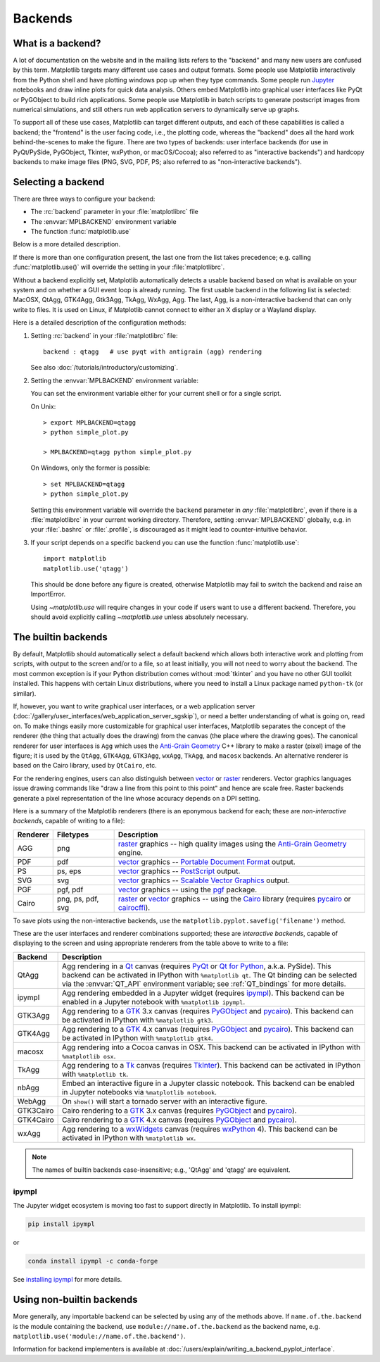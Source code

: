 .. _backends:

========
Backends
========

.. _what-is-a-backend:

What is a backend?
------------------

A lot of documentation on the website and in the mailing lists refers
to the "backend" and many new users are confused by this term.
Matplotlib targets many different use cases and output formats.  Some
people use Matplotlib interactively from the Python shell and have
plotting windows pop up when they type commands.  Some people run
`Jupyter <https://jupyter.org>`_ notebooks and draw inline plots for
quick data analysis. Others embed Matplotlib into graphical user
interfaces like PyQt or PyGObject to build rich applications.  Some
people use Matplotlib in batch scripts to generate postscript images
from numerical simulations, and still others run web application
servers to dynamically serve up graphs.

To support all of these use cases, Matplotlib can target different
outputs, and each of these capabilities is called a backend; the
"frontend" is the user facing code, i.e., the plotting code, whereas the
"backend" does all the hard work behind-the-scenes to make the figure.
There are two types of backends: user interface backends (for use in
PyQt/PySide, PyGObject, Tkinter, wxPython, or macOS/Cocoa); also referred to
as "interactive backends") and hardcopy backends to make image files
(PNG, SVG, PDF, PS; also referred to as "non-interactive backends").

Selecting a backend
-------------------

There are three ways to configure your backend:

- The :rc:`backend` parameter in your :file:`matplotlibrc` file
- The :envvar:`MPLBACKEND` environment variable
- The function :func:`matplotlib.use`

Below is a more detailed description.

If there is more than one configuration present, the last one from the
list takes precedence; e.g. calling :func:`matplotlib.use()` will override
the setting in your :file:`matplotlibrc`.

Without a backend explicitly set, Matplotlib automatically detects a usable
backend based on what is available on your system and on whether a GUI event
loop is already running.  The first usable backend in the following list is
selected: MacOSX, QtAgg, GTK4Agg, Gtk3Agg, TkAgg, WxAgg, Agg.  The last, Agg,
is a non-interactive backend that can only write to files.  It is used on
Linux, if Matplotlib cannot connect to either an X display or a Wayland
display.

Here is a detailed description of the configuration methods:

#. Setting :rc:`backend` in your :file:`matplotlibrc` file::

       backend : qtagg   # use pyqt with antigrain (agg) rendering

   See also :doc:`/tutorials/introductory/customizing`.

#. Setting the :envvar:`MPLBACKEND` environment variable:

   You can set the environment variable either for your current shell or for
   a single script.

   On Unix::

        > export MPLBACKEND=qtagg
        > python simple_plot.py

        > MPLBACKEND=qtagg python simple_plot.py

   On Windows, only the former is possible::

        > set MPLBACKEND=qtagg
        > python simple_plot.py

   Setting this environment variable will override the ``backend`` parameter
   in *any* :file:`matplotlibrc`, even if there is a :file:`matplotlibrc` in
   your current working directory. Therefore, setting :envvar:`MPLBACKEND`
   globally, e.g. in your :file:`.bashrc` or :file:`.profile`, is discouraged
   as it might lead to counter-intuitive behavior.

#. If your script depends on a specific backend you can use the function
   :func:`matplotlib.use`::

      import matplotlib
      matplotlib.use('qtagg')

   This should be done before any figure is created, otherwise Matplotlib may
   fail to switch the backend and raise an ImportError.

   Using `~matplotlib.use` will require changes in your code if users want to
   use a different backend.  Therefore, you should avoid explicitly calling
   `~matplotlib.use` unless absolutely necessary.

.. _the-builtin-backends:

The builtin backends
--------------------

By default, Matplotlib should automatically select a default backend which
allows both interactive work and plotting from scripts, with output to the
screen and/or to a file, so at least initially, you will not need to worry
about the backend.  The most common exception is if your Python distribution
comes without :mod:`tkinter` and you have no other GUI toolkit installed.
This happens with certain Linux distributions, where you need to install a
Linux package named ``python-tk`` (or similar).

If, however, you want to write graphical user interfaces, or a web
application server
(:doc:`/gallery/user_interfaces/web_application_server_sgskip`), or need a
better understanding of what is going on, read on. To make things easily
more customizable for graphical user interfaces, Matplotlib separates
the concept of the renderer (the thing that actually does the drawing)
from the canvas (the place where the drawing goes).  The canonical
renderer for user interfaces is ``Agg`` which uses the `Anti-Grain
Geometry`_ C++ library to make a raster (pixel) image of the figure; it
is used by the ``QtAgg``, ``GTK4Agg``, ``GTK3Agg``, ``wxAgg``, ``TkAgg``, and
``macosx`` backends.  An alternative renderer is based on the Cairo library,
used by ``QtCairo``, etc.

For the rendering engines, users can also distinguish between `vector
<https://en.wikipedia.org/wiki/Vector_graphics>`_ or `raster
<https://en.wikipedia.org/wiki/Raster_graphics>`_ renderers.  Vector
graphics languages issue drawing commands like "draw a line from this
point to this point" and hence are scale free. Raster backends
generate a pixel representation of the line whose accuracy depends on a
DPI setting.

Here is a summary of the Matplotlib renderers (there is an eponymous
backend for each; these are *non-interactive backends*, capable of
writing to a file):

========  =========  =======================================================
Renderer  Filetypes  Description
========  =========  =======================================================
AGG       png        raster_ graphics -- high quality images using the
                     `Anti-Grain Geometry`_ engine.
PDF       pdf        vector_ graphics -- `Portable Document Format`_ output.
PS        ps, eps    vector_ graphics -- PostScript_ output.
SVG       svg        vector_ graphics -- `Scalable Vector Graphics`_ output.
PGF       pgf, pdf   vector_ graphics -- using the pgf_ package.
Cairo     png, ps,   raster_ or vector_ graphics -- using the Cairo_ library
          pdf, svg   (requires pycairo_ or cairocffi_).
========  =========  =======================================================

To save plots using the non-interactive backends, use the
``matplotlib.pyplot.savefig('filename')`` method.

These are the user interfaces and renderer combinations supported;
these are *interactive backends*, capable of displaying to the screen
and using appropriate renderers from the table above to write to
a file:

========= ================================================================
Backend   Description
========= ================================================================
QtAgg     Agg rendering in a Qt_ canvas (requires PyQt_ or `Qt for Python`_,
          a.k.a. PySide).  This backend can be activated in IPython with
          ``%matplotlib qt``.  The Qt binding can be selected via the
          :envvar:`QT_API` environment variable; see :ref:`QT_bindings` for
          more details.
ipympl    Agg rendering embedded in a Jupyter widget (requires ipympl_).
          This backend can be enabled in a Jupyter notebook with
          ``%matplotlib ipympl``.
GTK3Agg   Agg rendering to a GTK_ 3.x canvas (requires PyGObject_ and
          pycairo_).  This backend can be activated in IPython with
          ``%matplotlib gtk3``.
GTK4Agg   Agg rendering to a GTK_ 4.x canvas (requires PyGObject_ and
          pycairo_).  This backend can be activated in IPython with
          ``%matplotlib gtk4``.
macosx    Agg rendering into a Cocoa canvas in OSX.  This backend can be
          activated in IPython with ``%matplotlib osx``.
TkAgg     Agg rendering to a Tk_ canvas (requires TkInter_). This
          backend can be activated in IPython with ``%matplotlib tk``.
nbAgg     Embed an interactive figure in a Jupyter classic notebook.  This
          backend can be enabled in Jupyter notebooks via
          ``%matplotlib notebook``.
WebAgg    On ``show()`` will start a tornado server with an interactive
          figure.
GTK3Cairo Cairo rendering to a GTK_ 3.x canvas (requires PyGObject_ and
          pycairo_).
GTK4Cairo Cairo rendering to a GTK_ 4.x canvas (requires PyGObject_ and
          pycairo_).
wxAgg     Agg rendering to a wxWidgets_ canvas (requires wxPython_ 4).
          This backend can be activated in IPython with ``%matplotlib wx``.
========= ================================================================

.. note::
   The names of builtin backends case-insensitive; e.g., 'QtAgg' and
   'qtagg' are equivalent.

.. _`Anti-Grain Geometry`: http://agg.sourceforge.net/antigrain.com/
.. _`Portable Document Format`: https://en.wikipedia.org/wiki/Portable_Document_Format
.. _Postscript: https://en.wikipedia.org/wiki/PostScript
.. _`Scalable Vector Graphics`: https://en.wikipedia.org/wiki/Scalable_Vector_Graphics
.. _pgf: https://ctan.org/pkg/pgf
.. _Cairo: https://www.cairographics.org
.. _PyGObject: https://wiki.gnome.org/action/show/Projects/PyGObject
.. _pycairo: https://www.cairographics.org/pycairo/
.. _cairocffi: https://pythonhosted.org/cairocffi/
.. _wxPython: https://www.wxpython.org/
.. _TkInter: https://docs.python.org/3/library/tk.html
.. _PyQt: https://riverbankcomputing.com/software/pyqt/intro
.. _`Qt for Python`: https://doc.qt.io/qtforpython/
.. _Qt: https://qt.io/
.. _GTK: https://www.gtk.org/
.. _Tk: https://www.tcl.tk/
.. _wxWidgets: https://www.wxwidgets.org/
.. _ipympl: https://www.matplotlib.org/ipympl

ipympl
^^^^^^

The Jupyter widget ecosystem is moving too fast to support directly in
Matplotlib.  To install ipympl:

.. code-block:: bash

   pip install ipympl

or

.. code-block:: bash

   conda install ipympl -c conda-forge

See `installing ipympl <https://matplotlib.org/ipympl/installing.html>`__ for more details.

Using non-builtin backends
--------------------------
More generally, any importable backend can be selected by using any of the
methods above. If ``name.of.the.backend`` is the module containing the
backend, use ``module://name.of.the.backend`` as the backend name, e.g.
``matplotlib.use('module://name.of.the.backend')``.

Information for backend implementers is available at
:doc:`/users/explain/writing_a_backend_pyplot_interface`.
